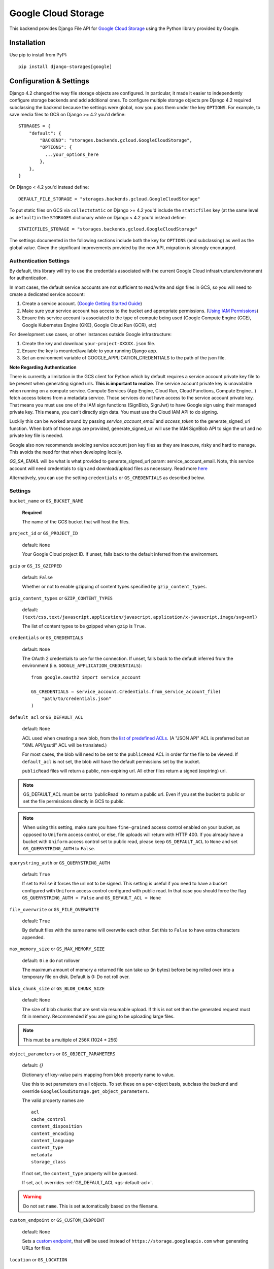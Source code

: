 Google Cloud Storage
====================

This backend provides Django File API for `Google Cloud Storage <https://cloud.google.com/storage/>`_
using the Python library provided by Google.


Installation
------------

Use pip to install from PyPI::

    pip install django-storages[google]

Configuration & Settings
------------------------

Django 4.2 changed the way file storage objects are configured. In particular, it made it easier to independently configure
storage backends and add additional ones. To configure multiple storage objects pre Django 4.2 required subclassing the backend
because the settings were global, now you pass them under the key ``OPTIONS``. For example, to save media files to GCS on Django
>= 4.2 you'd define::


  STORAGES = {
      "default": {
          "BACKEND": "storages.backends.gcloud.GoogleCloudStorage",
          "OPTIONS": {
            ...your_options_here
          },
      },
  }

On Django < 4.2 you'd instead define::

    DEFAULT_FILE_STORAGE = "storages.backends.gcloud.GoogleCloudStorage"

To put static files on GCS via ``collectstatic`` on Django >= 4.2 you'd include the ``staticfiles`` key (at the same level as
``default``) in the ``STORAGES`` dictionary while on Django < 4.2 you'd instead define::

    STATICFILES_STORAGE = "storages.backends.gcloud.GoogleCloudStorage"

The settings documented in the following sections include both the key for ``OPTIONS`` (and subclassing) as
well as the global value. Given the significant improvements provided by the new API, migration is strongly encouraged.

Authentication Settings
~~~~~~~~~~~~~~~~~~~~~~~
By default, this library will try to use the credentials associated with the
current Google Cloud infrastructure/environment for authentication.

In most cases, the default service accounts are not sufficient to read/write and sign files in GCS, so you will need to create a dedicated service account:

#. Create a service account. (`Google Getting Started Guide <https://cloud.google.com/docs/authentication/getting-started>`__)
#. Make sure your service account has access to the bucket and appropriate permissions. (`Using IAM Permissions <https://cloud.google.com/storage/docs/access-control/using-iam-permissions>`__)
#. Ensure this service account is associated to the type of compute being used (Google Compute Engine (GCE), Google Kubernetes Engine (GKE), Google Cloud Run (GCR), etc)

For development use cases, or other instances outside Google infrastructure:

#. Create the key and download ``your-project-XXXXX.json`` file.
#. Ensure the key is mounted/available to your running Django app.
#. Set an environment variable of GOOGLE_APPLICATION_CREDENTIALS to the path of the json file.

**Note Regarding Authentication**

There is currently a limitation in the GCS client for Python which by default requires a service account private key file to be
present when generating signed urls. **This is important to realize**. The service account private key is unavailable when running on a compute service.
Compute Services (App Engine, Cloud Run, Cloud Functions, Compute Engine...) fetch access tokens from a metadata service.
Those services do not have access to the service account private key. That means you must use one of the IAM sign functions (SignBlob, SignJwt)
to have Google sign using their managed private key. This means, you can't directly sign data. You must use the Cloud IAM API to do signing.

Luckily this can be worked around by passing `service_account_email` and `access_token` to the generate_signed_url function.
When both of those args are provided, generate_signed_url will use the IAM SignBlob API to sign the url and no private key file is needed.

Google also now recommends avoiding service account json key files as they are insecure, risky and hard to manage. This avoids the need for that
when developing locally.

`GS_SA_EMAIL` will be what is what provided to generate_signed_url param: service_account_email. Note, this service account will need credentials to
sign and download/upload files as necessary. Read more `here <https://cloud.google.com/storage/docs/access-control/signing-urls-with-helpers>`__

Alternatively, you can use the setting ``credentials`` or ``GS_CREDENTIALS`` as described below.


Settings
~~~~~~~~

``bucket_name`` or ``GS_BUCKET_NAME``

  **Required**

  The name of the GCS bucket that will host the files.

``project_id`` or ``GS_PROJECT_ID``

  default: ``None``

  Your Google Cloud project ID. If unset, falls back to the default inferred from the environment.

``gzip`` or ``GS_IS_GZIPPED``

  default: ``False``

  Whether or not to enable gzipping of content types specified by ``gzip_content_types``.

``gzip_content_types`` or ``GZIP_CONTENT_TYPES``

  default: ``(text/css,text/javascript,application/javascript,application/x-javascript,image/svg+xml)``

  The list of content types to be gzipped when ``gzip`` is ``True``.

.. _gs-creds:

``credentials`` or ``GS_CREDENTIALS``

  default: ``None``

  The OAuth 2 credentials to use for the connection. If unset, falls back to the default inferred from the environment
  (i.e. ``GOOGLE_APPLICATION_CREDENTIALS``)::

    from google.oauth2 import service_account

    GS_CREDENTIALS = service_account.Credentials.from_service_account_file(
        "path/to/credentials.json"
    )

.. _gs-default-acl:

``default_acl`` or ``GS_DEFAULT_ACL``

  default: ``None``

  ACL used when creating a new blob, from the
  `list of predefined ACLs <https://cloud.google.com/storage/docs/access-control/lists#predefined-acl>`_.
  (A "JSON API" ACL is preferred but an "XML API/gsutil" ACL will be
  translated.)

  For most cases, the blob will need to be set to the ``publicRead`` ACL in order for the file to be viewed.
  If ``default_acl`` is not set, the blob will have the default permissions set by the bucket.

  ``publicRead`` files will return a public, non-expiring url. All other files return
  a signed (expiring) url.

.. note::
   GS_DEFAULT_ACL must be set to 'publicRead' to return a public url. Even if you set
   the bucket to public or set the file permissions directly in GCS to public.

.. note::
    When using this setting, make sure you have ``fine-grained`` access control enabled on your bucket,
    as opposed to ``Uniform`` access control, or else, file  uploads will return with HTTP 400. If you
    already have a bucket with ``Uniform`` access control set to public read, please keep
    ``GS_DEFAULT_ACL`` to ``None`` and set ``GS_QUERYSTRING_AUTH`` to ``False``.

``querystring_auth`` or ``GS_QUERYSTRING_AUTH``

  default: ``True``

  If set to ``False`` it forces the url not to be signed. This setting is useful if you need to have a
  bucket configured with ``Uniform`` access control configured with public read. In that case you should
  force the flag ``GS_QUERYSTRING_AUTH = False`` and ``GS_DEFAULT_ACL = None``

``file_overwrite`` or ``GS_FILE_OVERWRITE``

  default: ``True``

  By default files with the same name will overwrite each other. Set this to ``False`` to have extra characters appended.

``max_memory_size`` or ``GS_MAX_MEMORY_SIZE``

  default: ``0`` i.e do not rollover

  The maximum amount of memory a returned file can take up (in bytes) before being
  rolled over into a temporary file on disk. Default is 0: Do not roll over.

``blob_chunk_size`` or ``GS_BLOB_CHUNK_SIZE``

  default: ``None``

  The size of blob chunks that are sent via resumable upload. If this is not set then the generated request
  must fit in memory. Recommended if you are going to be uploading large files.

.. note::

   This must be a multiple of 256K (1024 * 256)

``object_parameters`` or ``GS_OBJECT_PARAMETERS``

  default: `{}`

  Dictionary of key-value pairs mapping from blob property name to value.

  Use this to set parameters on all objects. To set these on a per-object
  basis, subclass the backend and override ``GoogleCloudStorage.get_object_parameters``.

  The valid property names are ::

    acl
    cache_control
    content_disposition
    content_encoding
    content_language
    content_type
    metadata
    storage_class

  If not set, the ``content_type`` property will be guessed.

  If set, ``acl`` overrides :ref:`GS_DEFAULT_ACL <gs-default-acl>`.

.. warning::

   Do not set ``name``. This is set automatically based on the filename.

``custom_endpoint`` or ``GS_CUSTOM_ENDPOINT``

  default: ``None``

  Sets a `custom endpoint <https://cloud.google.com/storage/docs/request-endpoints>`_,
  that will be used instead of ``https://storage.googleapis.com`` when generating URLs for files.

``location`` or ``GS_LOCATION``

  default: ``''``

  Subdirectory in which files will be stored.

``expiration`` or ``GS_EXPIRATION``

  default: ``timedelta(seconds=86400)``)

  The time that a generated URL is valid before expiration. The default is 1 day.
  Public files will return a url that does not expire. Files will be signed by
  the credentials provided to django-storages (See :ref:`GS Credentials <gs-creds>`).

  Note: Default Google Compute Engine (GCE) Service accounts are
  `unable to sign urls <https://cloud.google.com/python/docs/reference/storage/latest/google.cloud.storage.blob.Blob#google_cloud_storage_blob_Blob_generate_signed_url>`_.

  The ``expiration`` value is handled by the underlying `Google library  <https://googlecloudplatform.github.io/google-cloud-python/latest/storage/blobs.html#google.cloud.storage.blob.Blob.generate_signed_url>`_.
  It supports `timedelta`, `datetime`, or `integer` seconds since epoch time.

  Note: The maximum value for this option is 7 days (604800 seconds) in version `v4` (See this `Github issue  <https://github.com/googleapis/python-storage/issues/456#issuecomment-856884993>`_)

``sa_email`` or ``GS_SA_EMAIL``

  default: ``None``

  This is the service account email to be used for signing the url. Signing urls requires a service account key file to be present in the env or IAM SignBlob/JWT API call
  through a provided service account email. Compute services (App Engine, Cloud Run, Cloud Functions, Compute Engine...) for example don't have access to the key file in the env.
  Providing, sa_email, will use the IAM API in order to sign the URL thus avoiding the need for a private service account json key file. If using `v4` of generate_signed_url,
  `google-cloud-storage>=v1.36.1 <https://github.com/googleapis/python-storage/releases/tag/v1.36.1>`_ is required .

